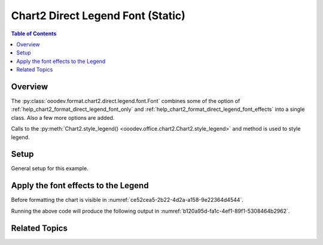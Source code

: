 .. _help_chart2_format_direct_static_legend_font:

Chart2 Direct Legend Font (Static)
==================================

.. contents:: Table of Contents
    :local:
    :backlinks: none
    :depth: 2

Overview
--------

The :py:class:`ooodev.format.chart2.direct.legend.font.Font` combines some of the option of :ref:`help_chart2_format_direct_legend_font_only`
and :ref:`help_chart2_format_direct_legend_font_effects` into a single class. Also a few more options are added.

Calls to the :py:meth:`Chart2.style_legend() <ooodev.office.chart2.Chart2.style_legend>` and method is used to style legend.

.. seealso::

    - :ref:`help_chart2_format_direct_legend_font`

Setup
-----

General setup for this example.

.. tabs::

    .. code-tab:: python
        :emphasize-lines: 35,36

        import uno
        from ooodev.format.chart2.direct.legend.font import Font as LegendFont
        from ooodev.format.chart2.direct.general.borders import LineProperties as ChartLineProperties
        from ooodev.format.chart2.direct.general.area import Gradient as ChartGradient
        from ooodev.format.chart2.direct.general.area import GradientStyle, ColorRange
        from ooodev.office.calc import Calc
        from ooodev.office.chart2 import Chart2
        from ooodev.utils.color import StandardColor
        from ooodev.utils.gui import GUI
        from ooodev.utils.kind.zoom_kind import ZoomKind
        from ooodev.loader.lo import Lo

        def main() -> int:
            with Lo.Loader(connector=Lo.ConnectPipe()):
                doc = Calc.open_doc(Path.cwd() / "tmp" / "pie_chart.ods")
                GUI.set_visible(True, doc)
                Lo.delay(500)
                Calc.zoom(doc, ZoomKind.ZOOM_100_PERCENT)

                sheet = Calc.get_active_sheet()

                Calc.goto_cell(cell_name="A1", doc=doc)
                chart_doc = Chart2.get_chart_doc(sheet=sheet, chart_name="pie_chart")

                chart_bdr_line = ChartLineProperties(color=StandardColor.BRICK, width=1)
                chart_grad = ChartGradient(
                    chart_doc=chart_doc,
                    step_count=64,
                    style=GradientStyle.SQUARE,
                    angle=45,
                    grad_color=ColorRange(StandardColor.GREEN_DARK4, StandardColor.TEAL_LIGHT2),
                )
                Chart2.style_background(chart_doc=chart_doc, styles=[chart_grad, chart_bdr_line])

                legend_font_style = LegendFont(b=True, color=StandardColor.PURPLE, size=12)
                Chart2.style_legend(chart_doc=chart_doc, styles=[legend_font_style])

                Lo.delay(1_000)
                Lo.close_doc(doc)
            return 0

        if __name__ == "__main__":
            SystemExit(main())

    .. only:: html

        .. cssclass:: tab-none

            .. group-tab:: None


Apply the font effects to the Legend
------------------------------------

Before formatting the chart is visible in :numref:`ce52cea5-2b22-4d2a-a158-9e22364d4544`.

.. tabs::

    .. code-tab:: python

        from ooodev.format.chart2.direct.legend.font import Font as LegendFont
        # ... other code

        legend_font_style = LegendFont(b=True, color=StandardColor.PURPLE, size=12)
        Chart2.style_legend(chart_doc=chart_doc, styles=[legend_font_style])

    .. only:: html

        .. cssclass:: tab-none

            .. group-tab:: None

Running the above code will produce the following output in :numref:`b120a95d-fa1c-4ef1-89f1-5308464b2962`.

.. cssclass:: screen_shot

    .. _b120a95d-fa1c-4ef1-89f1-5308464b2962:

    .. figure:: https://github.com/Amourspirit/python_ooo_dev_tools/assets/4193389/b120a95d-fa1c-4ef1-89f1-5308464b2962
        :alt: Chart with Legend font applied
        :figclass: align-center
        :width: 520px

        Chart with Legend font applied


Related Topics
--------------

.. seealso::

    .. cssclass:: ul-list

        - :ref:`part05`
        - :ref:`help_chart2_format_direct_legend_font`
        - :ref:`help_format_format_kinds`
        - :ref:`help_format_coding_style`
        - :ref:`help_chart2_format_direct_legend_font_only`
        - :ref:`help_chart2_format_direct_legend_font_effects`
        - :py:class:`~ooodev.utils.gui.GUI`
        - :py:class:`~ooodev.loader.Lo`
        - :py:class:`~ooodev.office.chart2.Chart2`
        - :py:meth:`Calc.dispatch_recalculate() <ooodev.office.calc.Calc.dispatch_recalculate>`
        - :py:class:`ooodev.format.chart2.direct.legend.font.Font`
